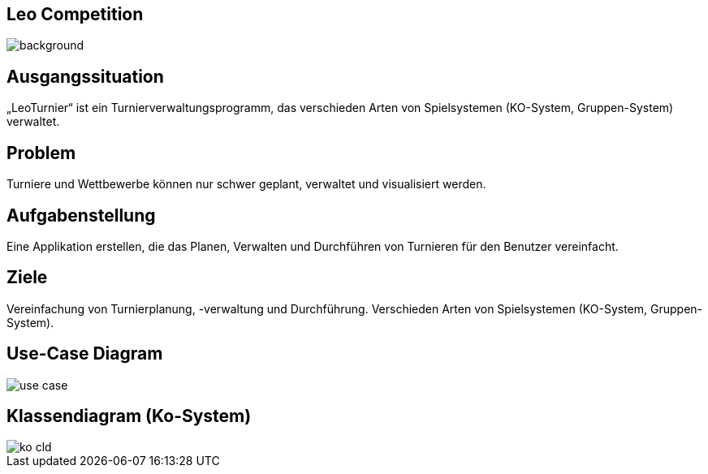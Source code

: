:customcss: css/presentation.css

== [red]#Leo Competition#
ifndef::imagesdir[:imagesdir: ../images]

image::BierPong.webp[background, size=cover]

== Ausgangssituation

„LeoTurnier“ ist ein Turnierverwaltungsprogramm, das verschieden Arten von Spielsystemen
(KO-System, Gruppen-System) verwaltet.

== Problem

Turniere und Wettbewerbe können nur schwer geplant, verwaltet und visualisiert werden.

== Aufgabenstellung

Eine Applikation erstellen, die das Planen, Verwalten und Durchführen von Turnieren
für den Benutzer vereinfacht.

== Ziele

Vereinfachung von Turnierplanung, -verwaltung und Durchführung.
Verschieden Arten von Spielsystemen (KO-System, Gruppen-System).

== Use-Case Diagram

image::use_case.png[]

== Klassendiagram (Ko-System)

image::ko_cld.png[]
